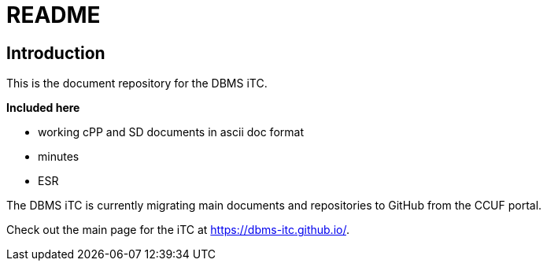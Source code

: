 = README

== Introduction
This is the document repository for the DBMS iTC. 

*Included here*

- working cPP and SD documents in ascii doc format
- minutes
- ESR

The DBMS iTC is currently migrating main documents and repositories to GitHub from the CCUF portal.

Check out the main page for the iTC at https://dbms-itc.github.io/.
